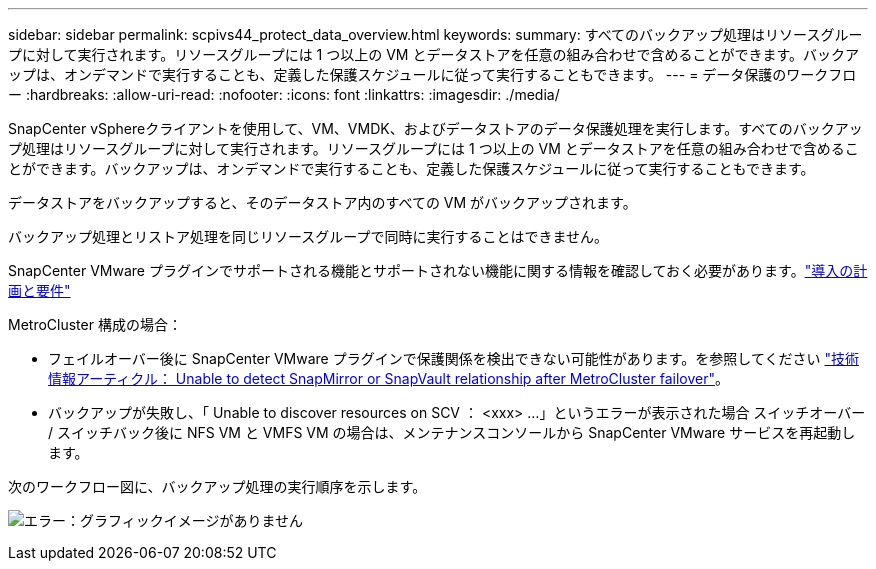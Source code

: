 ---
sidebar: sidebar 
permalink: scpivs44_protect_data_overview.html 
keywords:  
summary: すべてのバックアップ処理はリソースグループに対して実行されます。リソースグループには 1 つ以上の VM とデータストアを任意の組み合わせで含めることができます。バックアップは、オンデマンドで実行することも、定義した保護スケジュールに従って実行することもできます。 
---
= データ保護のワークフロー
:hardbreaks:
:allow-uri-read: 
:nofooter: 
:icons: font
:linkattrs: 
:imagesdir: ./media/


[role="lead"]
SnapCenter vSphereクライアントを使用して、VM、VMDK、およびデータストアのデータ保護処理を実行します。すべてのバックアップ処理はリソースグループに対して実行されます。リソースグループには 1 つ以上の VM とデータストアを任意の組み合わせで含めることができます。バックアップは、オンデマンドで実行することも、定義した保護スケジュールに従って実行することもできます。

データストアをバックアップすると、そのデータストア内のすべての VM がバックアップされます。

バックアップ処理とリストア処理を同じリソースグループで同時に実行することはできません。

SnapCenter VMware プラグインでサポートされる機能とサポートされない機能に関する情報を確認しておく必要があります。link:scpivs44_deployment_planning_and_requirements.html["導入の計画と要件"]

MetroCluster 構成の場合：

* フェイルオーバー後に SnapCenter VMware プラグインで保護関係を検出できない可能性があります。を参照してください https://kb.netapp.com/Advice_and_Troubleshooting/Data_Protection_and_Security/SnapCenter/Unable_to_detect_SnapMirror_or_SnapVault_relationship_after_MetroCluster_failover["技術情報アーティクル： Unable to detect SnapMirror or SnapVault relationship after MetroCluster failover"^]。
* バックアップが失敗し、「 Unable to discover resources on SCV ： <xxx> …」というエラーが表示された場合 スイッチオーバー / スイッチバック後に NFS VM と VMFS VM の場合は、メンテナンスコンソールから SnapCenter VMware サービスを再起動します。


次のワークフロー図に、バックアップ処理の実行順序を示します。

image:scpivs44_image13.png["エラー：グラフィックイメージがありません"]
